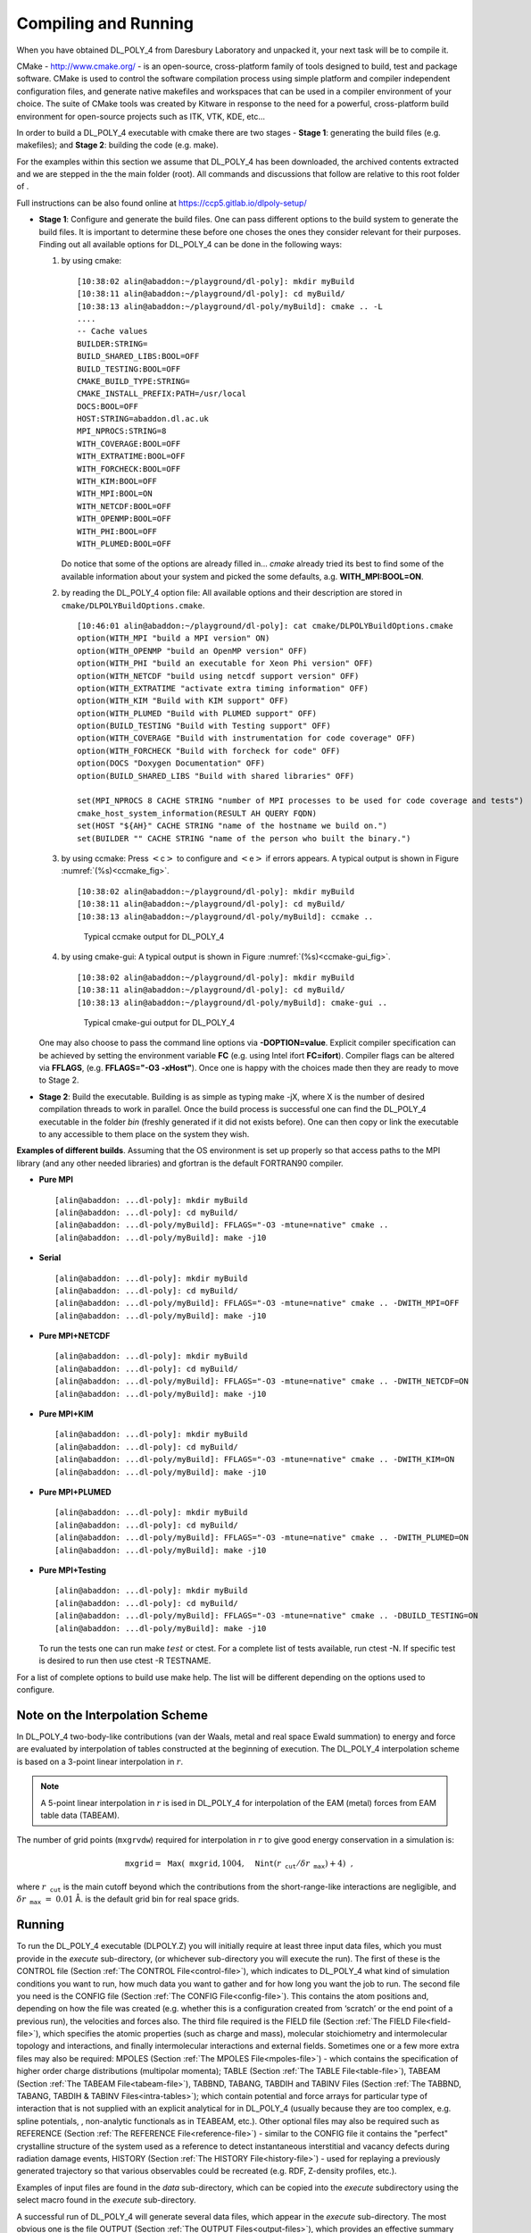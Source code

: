 .. _compilation:

Compiling and Running 
======================

When you have obtained DL_POLY_4 from Daresbury Laboratory and unpacked
it, your next task will be to compile it.

.. index:: singe: WWW 

CMake - `<http://www.cmake.org/>`_ - is an open-source, cross-platform family
of tools designed to build, test and package software. CMake is used to
control the software compilation process using simple platform and
compiler independent configuration files, and generate native makefiles
and workspaces that can be used in a compiler environment of your
choice. The suite of CMake tools was created by Kitware in response to
the need for a powerful, cross-platform build environment for
open-source projects such as ITK, VTK, KDE, etc...

In order to build a DL_POLY_4 executable with cmake there are two stages
- **Stage 1**: generating the build files (e.g. makefiles); and
**Stage 2**: building the code (e.g. make).

For the examples within this section we assume that DL_POLY_4 has been
downloaded, the archived contents extracted and we are stepped in the
the main folder (root). All commands and discussions that follow are
relative to this root folder of .

Full instructions can be also found online at
`<https://ccp5.gitlab.io/dlpoly-setup/>`_

-  **Stage 1**: Configure and generate the build files.
   One can pass different options to the build system to generate the
   build files. It is important to determine these before one choses
   the ones they consider relevant for their purposes. Finding out all
   available options for DL_POLY_4 can be done in the following ways:

   #. by using cmake:

      ::

         [10:38:02 alin@abaddon:~/playground/dl-poly]: mkdir myBuild
         [10:38:11 alin@abaddon:~/playground/dl-poly]: cd myBuild/
         [10:38:13 alin@abaddon:~/playground/dl-poly/myBuild]: cmake .. -L
         ....
         -- Cache values
         BUILDER:STRING=
         BUILD_SHARED_LIBS:BOOL=OFF
         BUILD_TESTING:BOOL=OFF
         CMAKE_BUILD_TYPE:STRING=
         CMAKE_INSTALL_PREFIX:PATH=/usr/local
         DOCS:BOOL=OFF
         HOST:STRING=abaddon.dl.ac.uk
         MPI_NPROCS:STRING=8
         WITH_COVERAGE:BOOL=OFF
         WITH_EXTRATIME:BOOL=OFF
         WITH_FORCHECK:BOOL=OFF
         WITH_KIM:BOOL=OFF
         WITH_MPI:BOOL=ON
         WITH_NETCDF:BOOL=OFF
         WITH_OPENMP:BOOL=OFF
         WITH_PHI:BOOL=OFF
         WITH_PLUMED:BOOL=OFF

      Do notice that some of the options are already filled in...
      *cmake* already tried its best to find some of the available
      information about your system and picked the some defaults, a.g.
      **WITH_MPI:BOOL=ON**.

   #. by reading the DL_POLY_4 option file:
      All available options and their description are stored in
      ``cmake/DLPOLYBuildOptions.cmake``.

      ::

         [10:46:01 alin@abaddon:~/playground/dl-poly]: cat cmake/DLPOLYBuildOptions.cmake
         option(WITH_MPI "build a MPI version" ON)
         option(WITH_OPENMP "build an OpenMP version" OFF)
         option(WITH_PHI "build an executable for Xeon Phi version" OFF)
         option(WITH_NETCDF "build using netcdf support version" OFF)
         option(WITH_EXTRATIME "activate extra timing information" OFF)
         option(WITH_KIM "Build with KIM support" OFF)
         option(WITH_PLUMED "Build with PLUMED support" OFF)
         option(BUILD_TESTING "Build with Testing support" OFF)
         option(WITH_COVERAGE "Build with instrumentation for code coverage" OFF)
         option(WITH_FORCHECK "Build with forcheck for code" OFF)
         option(DOCS "Doxygen Documentation" OFF)
         option(BUILD_SHARED_LIBS "Build with shared libraries" OFF)

         set(MPI_NPROCS 8 CACHE STRING "number of MPI processes to be used for code coverage and tests")
         cmake_host_system_information(RESULT AH QUERY FQDN)
         set(HOST "${AH}" CACHE STRING "name of the hostname we build on.")
         set(BUILDER "" CACHE STRING "name of the person who built the binary.")

   #. by using ccmake:
      Press :math:`<`\ c\ :math:`>` to configure and
      :math:`<`\ e\ :math:`>` if errors appears. A typical output is
      shown in Figure :numref:`(%s)<ccmake_fig>`.

      ::

         [10:38:02 alin@abaddon:~/playground/dl-poly]: mkdir myBuild
         [10:38:11 alin@abaddon:~/playground/dl-poly]: cd myBuild/
         [10:38:13 alin@abaddon:~/playground/dl-poly/myBuild]: ccmake ..

      .. figure:: ../Images/ccmake.svg 
         :name: ccmake_fig 
         :figclass: centre-fig
         :width: 80% 

         Typical ccmake output for DL_POLY_4

   #. by using cmake-gui:
      A typical output is shown in Figure :numref:`(%s)<ccmake-gui_fig>`.

      ::

         [10:38:02 alin@abaddon:~/playground/dl-poly]: mkdir myBuild
         [10:38:11 alin@abaddon:~/playground/dl-poly]: cd myBuild/
         [10:38:13 alin@abaddon:~/playground/dl-poly/myBuild]: cmake-gui ..

      .. figure:: ../Images/cmake-gui.svg
         :width: 80%
         :name: ccmake-gui_fig
         :figclass: centre-fig

         Typical cmake-gui output for DL_POLY_4

   One may also choose to pass the command line options via
   **-DOPTION=value**. Explicit compiler specification can be achieved
   by setting the environment variable **FC** (e.g. using Intel ifort
   **FC=ifort**). Compiler flags can be altered via **FFLAGS**, (e.g.
   **FFLAGS="-O3 -xHost"**). Once one is happy with the choices made
   then they are ready to move to Stage 2.

-  **Stage 2**: Build the executable.
   Building is as simple as typing make -jX, where X is the number of
   desired compilation threads to work in parallel. Once the build
   process is successful one can find the DL_POLY_4 executable in the
   folder *bin* (freshly generated if it did not exists before). One
   can then copy or link the executable to any accessible to them
   place on the system they wish.

**Examples of different builds**. Assuming that the OS environment is
set up properly so that access paths to the MPI library (and any other
needed libraries) and gfortran is the default FORTRAN90 compiler.

-  **Pure MPI**

   ::

      [alin@abaddon: ...dl-poly]: mkdir myBuild
      [alin@abaddon: ...dl-poly]: cd myBuild/
      [alin@abaddon: ...dl-poly/myBuild]: FFLAGS="-O3 -mtune=native" cmake ..
      [alin@abaddon: ...dl-poly/myBuild]: make -j10

-  **Serial**

   ::

      [alin@abaddon: ...dl-poly]: mkdir myBuild
      [alin@abaddon: ...dl-poly]: cd myBuild/
      [alin@abaddon: ...dl-poly/myBuild]: FFLAGS="-O3 -mtune=native" cmake .. -DWITH_MPI=OFF
      [alin@abaddon: ...dl-poly/myBuild]: make -j10

-  **Pure MPI+NETCDF**

   ::

      [alin@abaddon: ...dl-poly]: mkdir myBuild
      [alin@abaddon: ...dl-poly]: cd myBuild/
      [alin@abaddon: ...dl-poly/myBuild]: FFLAGS="-O3 -mtune=native" cmake .. -DWITH_NETCDF=ON
      [alin@abaddon: ...dl-poly/myBuild]: make -j10

-  **Pure MPI+KIM**

   ::

      [alin@abaddon: ...dl-poly]: mkdir myBuild
      [alin@abaddon: ...dl-poly]: cd myBuild/
      [alin@abaddon: ...dl-poly/myBuild]: FFLAGS="-O3 -mtune=native" cmake .. -DWITH_KIM=ON
      [alin@abaddon: ...dl-poly/myBuild]: make -j10

-  **Pure MPI+PLUMED**

   ::

      [alin@abaddon: ...dl-poly]: mkdir myBuild
      [alin@abaddon: ...dl-poly]: cd myBuild/
      [alin@abaddon: ...dl-poly/myBuild]: FFLAGS="-O3 -mtune=native" cmake .. -DWITH_PLUMED=ON
      [alin@abaddon: ...dl-poly/myBuild]: make -j10

-  **Pure MPI+Testing**

   ::

      [alin@abaddon: ...dl-poly]: mkdir myBuild
      [alin@abaddon: ...dl-poly]: cd myBuild/
      [alin@abaddon: ...dl-poly/myBuild]: FFLAGS="-O3 -mtune=native" cmake .. -DBUILD_TESTING=ON
      [alin@abaddon: ...dl-poly/myBuild]: make -j10

   To run the tests one can run make :math:`test` or ctest. For a
   complete list of tests available, run ctest -N. If specific test is
   desired to run then use ctest -R TESTNAME.

For a list of complete options to build use make help. The list will be
different depending on the options used to configure.

.. _interpolation:

Note on the Interpolation Scheme
--------------------------------

.. index::
   single: potential;van der Waals
   single: potential;metal 
   single: Ewald;summation

In DL_POLY_4 two-body-like contributions (van der Waals, metal and real
space Ewald summation) to energy and force are evaluated by
interpolation of tables constructed at the beginning of execution. The
DL_POLY_4 interpolation scheme is based on a 3-point linear
interpolation in :math:`r`. 

.. note:: 
   
   A 5-point linear interpolation
   in :math:`r` is ised in DL_POLY_4 for interpolation of the EAM (metal)
   forces from EAM table data (TABEAM).

The number of grid points (``mxgrvdw``) required for interpolation in
:math:`r` to give good energy conservation in a simulation is:

.. math:: \texttt{ mxgrid} = \texttt{ Max}(\texttt{ mxgrid}, 1004, \texttt{ Nint}(r_\texttt{ cut}/\delta r_\texttt{ max}) + 4)~~,

where :math:`r_\texttt{ cut}` is the main cutoff beyond which the
contributions from the short-range-like interactions are negligible, and
:math:`\delta r_\texttt{ max}~=~0.01` Å. is the default grid bin for
real space grids.

Running
-------

To run the DL_POLY_4 executable (DLPOLY.Z) you will initially require at
least three input data files, which you must provide in the *execute*
sub-directory, (or whichever sub-directory you will execute the run).
The first of these is the CONTROL file
(Section :ref:`The CONTROL File<control-file>`), which indicates to
DL_POLY_4 what kind of simulation conditions you want to run, how much
data you want to gather and for how long you want the job to run. The
second file you need is the CONFIG file
(Section :ref:`The CONFIG File<config-file>`). This contains the atom
positions and, depending on how the file was created (e.g. whether this
is a configuration created from ‘scratch’ or the end point of a previous
run), the velocities and forces also. The third file required is the
FIELD file (Section :ref:`The FIELD File<field-file>`), which specifies the
atomic properties (such as charge and mass), molecular stoichiometry and
intermolecular topology and interactions, and finally intermolecular
interactions and external fields. Sometimes one or a few more extra
files may also be required: MPOLES
(Section :ref:`The MPOLES File<mpoles-file>`) - which contains the
specification of higher order charge distributions (multipolar momenta);
TABLE (Section :ref:`The TABLE File<table-file>`), TABEAM
(Section :ref:`The TABEAM File<tabeam-file>`), TABBND, TABANG, TABDIH and
TABINV Files (Section :ref:`The TABBND, TABANG, TABDIH & TABINV Files<intra-tables>`); which contain
potential and force arrays for particular type of interaction that is
not supplied with an explicit analytical for in DL_POLY_4 (usually
because they are too complex, e.g. spline potentials, , non-analytic
functionals as in TEABEAM, etc.). Other optional files may also be
required such as REFERENCE
(Section :ref:`The REFERENCE File<reference-file>`) - similar to the CONFIG
file it contains the "perfect" crystalline structure of the system used
as a reference to detect instantaneous interstitial and vacancy defects
during radiation damage events, HISTORY
(Section :ref:`The HISTORY File<history-file>`) - used for replaying a
previously generated trajectory so that various observables could be
recreated (e.g. RDF, Z-density profiles, etc.).

Examples of input files are found in the *data* sub-directory, which can
be copied into the *execute* subdirectory using the select macro found
in the *execute* sub-directory.

A successful run of DL_POLY_4 will generate several data files, which
appear in the *execute* sub-directory. The most obvious one is the file
OUTPUT (Section :ref:`The OUTPUT Files<output-files>`), which provides an
effective summary of the job run: the input information; starting
configuration; instantaneous and rolling-averaged thermodynamic data;
minimisation information, final configurations; radial distribution
functions (RDFs); Z-density profiles and job timing data. The OUTPUT
file is human readable. Also present will be the restart files REVIVE
(Section :ref:`The REVIVE File<revive-file>`) and REVCON
(Section :ref:`The REVCON File<revcon-file>`). REVIVE contains the
accumulated data for a number of thermodynamic quantities and
statistical accumulators (RDFs, fluctuations, etc.), and is intended to
be used as the input file for a following run. It is *not* human
readable. The REVCON file contains the *restart configuration*, i.e. the
final positions, velocities and forces of the atoms when the run ended
and is human readable. The STATIS file
(Section :ref:`The STATIS File<statis-file>`) contains a catalogue of
instantaneous values of thermodynamic and other variables, in a form
suitable for temporal or statistical analysis.

There are quite a few other optional files, for which more detailed
description and formating can be found in the relevant
Section :ref:`The OUTPUT Files<output-files>`. It is, however, worth
mentioning that these are generated upon specific user instructions in
CONTROL, so their specific functional description and activation
information detail can be found in
Section :ref:`The CONTROL File<control-file>`.

Parallel I/O
------------

Many users that have suffered loss of data in the OUTPUT, especially
running in parallel and when an error occurs on parallel architectures.
In such circumstances the OUTPUT may be empty or incomplete, despite
being clear that the actual simulation has progressed well beyond what
has been printed in OUTPUT. Ultimately, this is due to OS’s I/O buffers
not being flushed as a default by the particular OS when certain kind of
errors occurs, especially MPI related. The safest way to avoid loss of
information in such circumstances is to write the OUTPUT data to the
default output channel ("the screen"). There is an easy way to do this
in , which is to use the **l_scr** keyword in the CONTROL file. The
batch daemon will then place the output in the standard output file,
which can then be of use to the user, or alternatively on many batch
systems the output can be redirected into another file, allowing an
easier following of the job progress over time. This latter technique is
also useful on interactive systems where simply printing to the screen
could lead to large amounts of output. However, such situations could be
easily avoided by redirecting the output using the ":math:`>`" symbol,
for instance: "mpirun -n 4 DLPOLY.Z :math:`>` OUTPUT".

It is also worth noting that the use of large batch and buffer numbers
can speed up enormously the performance of the parallel I/O, for example
putting in CONTROL (see Section :ref:`The CONTROL File<control-file>`):

::

   io read mpiio         128 10000000 1000000
   io write mpiio        512 10000000 1000000

at large processor count jobs (over 1000). However, this help comes at a
price as larger batches and buffers also requires more memory. So at
smaller processor counts the job will abort at the point of trying to
use some of the allocated arrays responsible for these.

More information about DL_POLY_4 parallel I/O can be found in the
following references
:cite:`todorov-09a,todorov-08a,bush-10a`.

Restarting
----------

The best approach to running DL_POLY_4 is to define from the outset
precisely the simulation you wish to perform and create the input files
specific to this requirement. The program will then perform the
requested simulation, but may terminate prematurely through error,
inadequate time allocation or computer failure. Errors in input data are
your responsibility, but DL_POLY_4 will usually give diagnostic messages
to help you sort out the trouble. Running out of job time is common and
provided you have correctly specified the job time variables (using the
**close time** and **job time** directives - see
Section :ref:`The CONTROL File<control-file>`) in the CONTROL file,
DL_POLY_4 will stop in a controlled manner, allowing you to restart the
job as if it had not been interrupted.

To restart a simulation after normal termination you will again require
the original CONTROL file (*augment it to include the* **restart**
*directive and/or extend the length and duration of the new targeted MD
run*), the FIELD (and TABLE and/or TABEAM) file, and a CONFIG file,
which is the exact copy of the REVCON file created by the previous job.
You will also require a new file: REVOLD
(Section :ref:`The REVOLD File<revold-file>`), which is an exact copy of
the previous REVIVE file. If you attempt to restart DL_POLY_4 without
this additional file available, the job will most probably fail.
**Note** that DL_POLY_4 will append new data to the existing STATIS and
HISTORY files if the run is restarted, other output files will be
**overwritten**.

In the event of machine failure, you should be able to restart the job
in the same way from the surviving REVCON and REVIVE files, which are
dumped at regular intervals to meet just such an emergency. In this case
check carefully that the input files are intact and use any extra files;
such as STATIS, HISTORY, etc.; with caution - there may be duplicated,
mangled or missing records. The reprieve processing capabilities of
DL_POLY_4 are not foolproof - the job may crash while these files are
being written from memory to disk on a parallel architecture for
example, but they can help a great deal. You are advised to keep backup
copies of these files, noting the times they were written, to help you
avoid going right back to the start of a simulation.

You can also extend a simulation beyond its initial allocation of
timesteps, provided you still have the REVCON and REVIVE files. These
should be copied to the CONFIG and REVOLD files respectively and the
directive **timesteps** adjusted in the CONTROL file to the new total
number of steps required for the simulation. For example if you wish to
extend a 10000 step simulation by a further 5000 steps use the directive
**timesteps 15000** in the CONTROL file and include the **restart**
directive.

Further to the full restart option, there is an alternative
**restart scale** directive that will reset the temperature at start or
**restart noscale** that will keep the current kinetics intact. /bf Note
that these two options are not correct *restart*\ s but rather modified
*start*\ s as they make no use of REVOLD file and will reset internal
accumulators to zero at start.

**Note that all these options are mutually exclusive!**

If none of the restart options is specified velocities are generated
anew with Gaussian distribution of the target kinetic energy based on
the provided temperature in the CONTROL file.


.. _minimisation:

.. index:: single: minimisation

Optimising the Starting Structure
---------------------------------

The preparation of the initial structure of a system for a molecular
dynamics simulation can be difficult. It is quite likely that the
structure created does not correspond to one typical of the equilibrium
state for the required state point, for the given force field employed.
This can make the simulation unstable in the initial stages and can even
prevent it from proceeding.

For this reason DL_POLY_4 has available a selection of structure
relaxation methods. Broadly speaking, these are energy minimisation
algorithms, but their role in DL_POLY_4 is not to provide users with
true structural optimisation procedures capable of finding the ground
state structure. They are simply intended to help users improve the
quality of the starting structure prior to a statistical dynamical
simulation, which implies usage during the equilibration period only!

The available algorithms are:

#. ‘Zero’ temperature molecular :index:`dynamics<minimisation;zero temperature>`. 
   This is equivalent to a
   dynamical simulation at low temperature. At each time step the
   molecules move in the direction of the computed forces (and torques),
   but are not allowed to acquire a velocity larger than that
   corresponding to a temperature of 10 Kelvin. The subroutine that
   performs this procedure is ``zero_k_optimise``.

#. Conjugate Gradients Method (CGM) :index:`minimisation<minimisation;conjugate gradients>`. 
   This is nominally a
   simple minimisation of the system configuration energy using the
   conjugate gradients method :cite:`shewchuk-94a`. The
   algorithm coded into DL_POLY_4 is an adaptation that allows for
   rotation and translation of rigid bodies. Rigid (constraint) bonds
   however are treated as stiff harmonic springs - a strategy which we
   find does allow the bonds to converge within the accuracy required by
   SHAKE. The subroutine that performs this procedure is
   ``minimise_relax`` which makes use of, ``minimise_module``.

#. ‘Programmed’ energy minimisation, involving both MD and :index:`CGM<minimisation;programmed>`. This
   method combines the two as minimisation is invoked by user-defined
   intervals of (usually low temperature) dynamics, in a cycle of
   minimisation - dynamics - minimisation etc., which is intended to
   help the structure relax from overstrained conditions (see
   Section :ref:`The CONTROL File<control-file>`). When using the
   programmed minimisation DL_POLY_4 writes (and rewrites) the file
   CFGMIN :ref:`The CFGMIN File<cfgminfile>`, which represents the lowest
   energy structure found during the programmed minimisation. CFGMIN is
   written in CONFIG file format (see
   section :ref:`The CONFIG File<config-file>`) and can be used in place
   of the original CONFIG file.

It should be noted that none of these algorithms permit the simulation
cell to change shape. It is only the atomic structure that is relaxed.
After which it is assumed that normal molecular dynamics will commence
from the final structure.

Also worth noting is that some dynamics related options can be used in
assistance with the optimisation algorithms to reach a better state (
close to equlibrium) faster. Such would be the force capping (the
**cap** option applied at each step) and velocity rescaling (the
**scale** option) at regular intervals of steps that will only be
applied during equlibration. Last but not least using any combination of
these will be otimal and safe only with safe integrators. For safe
equlibration work we strongly recommend only NVE and Berendsen couched
NV/P/\ :math:`\sigma`\ T as appropriate! In the case of liquid and soft
matter systems N\ :math:`\sigma`\ T Berendsen integrator must be either
avoided or used with **orth** or **orth semi** constraints!

Notes on the Minimisation Procedures
~~~~~~~~~~~~~~~~~~~~~~~~~~~~~~~~~~~~

#. The zero temperature dynamics is really dynamics conducted at 10
   Kelvin. However, the dynamics has been modified so that the
   velocities of the atoms are always directed along the force vectors.
   Thus the dynamics follows the steepest descent to the (local)
   minimum. From any given configuration, it will always descend to the
   same minimum.

#. The conjugate gradient procedure has been adapted to take account of
   the possibilities of constraint bonds and rigid bodies being present
   in the system. If neither of these is present, the conventional
   unadapted procedure is followed.

   #. In the case of rigid bodies, atomic forces are resolved into
      molecular forces and torques. The torques are subsequently
      transformed into an equivalent set of atomic forces which are
      perpendicular both to the instantaneous axis of rotation (defined
      by the torque vector) and to the cylindrical radial displacement
      vector of the atom from the axis. These modified forces are then
      used in place of the original atomic forces in the conjugate
      gradient scheme. The atomic displacement induced in the conjugate
      gradient algorithm is corrected to maintain the magnitude of the
      radial position vector, as required for circular motion.

   #. With regard to constraint bonds, these are replaced by stiff
      harmonic bonds to permit minimisation. This is not normally
      recommended as a means to incorporate constraints in minimisation
      procedures as it leads to ill conditioning. However, if the
      constraints in the original structure are satisfied, we find that
      provided only small atomic displacements are allowed during
      relaxation it is possible to converge to a minimum energy
      structure. Furthermore, provided the harmonic springs are stiff
      enough, it is possible afterwards to satisfy the constraints
      exactly by further optimising the structure using the stiff
      springs alone, without having a significant affect on the overall
      system energy.

   #. Systems with independent constraint bonds and rigid bodies may
      also be minimised by these methods.

#. Of the three minimisation strategies available in , only the
   programmed minimiser is capable of finding more than one minimum
   without the user intervening.

#. Finally, we emphasise once again that the purpose of the minimisers
   in DL_POLY_4 is to help improve the quality of the starting structure
   and we believe they are adequate for that purpose. We do not
   recommend them as general molecular structure optimisers. They may
   however prove useful for relaxing crystal structures to 0 Kelvin for
   the purpose of identifying a true crystal structure.

Do examine the CONTROL file
Section :ref:`The CONTROL File<control-file>` for more information.

Simulation Efficiency and Performance
-------------------------------------

Although the DL_POLY_4 underlining parallelisation strategy (DD and
link-cells, see Section :ref:`Parallelisation<parallelisation>`) is
extremely efficient, it cannot always provide linear parallelisation
speed gain with increasing processor count for a fixed size system.
Nevertheless, it will always provide speedup of the simulation (i.e.
there still is a sufficient speed gain in simulations when the number of
nodes used in parallel is increased). The simplest explanation why this
is is that increasing the processor count for a fixed size system
decreases not only the work- and memory-load per processor but also the
ratio size of domain to size of halo (both in counts of link cells).
When this ratio falls down to values close to one and below, the time
DL_POLY_4 spends on inevitable communication (MPI messages across
neighbouring domains to refresh the halo data) increases with respect to
and eventually becomes prevalent to the time DL_POLY_4 spends on numeric
calculations (integration and forces). In such regimes, the **overall**
DL_POLY_4 efficiency falls down since processors spend more time on
staying idle while communicating than on computing.

It is important that the user recognises when DL_POLY_4 becomes
vulnerable to decreased efficiency and what possible measures could be
taken to avoid this. DL_POLY_4 calculates and reports the major and
secondary link-cell algorithms (:math:`M_{x} \cdot M_{y} \cdot M_{z}`)
employed in the simulations immediately after execution. :math:`M_{x}`
(analogously for :math:`M_{y}` and :math:`M_{z}`) is the integer number
of the ratio of the width of the system domains in :math:`x`-direction
(i.e. perpendicular to the (y,z) plane) to the major and secondary
(coming from three- and/or four-body and/or Tersoff interactions)
short-range cutoffs specified for the system:

.. math::
   :label: link-cell_eq

   \begin{aligned}
   M_{x} =& \texttt{ Nint} \left[ \frac{W_{x}/P_{x}}\texttt{ cutoff} \right] \nonumber \\
   W_{x} =& \texttt{ MD~box~width~\perp~plane}(y,z) \label{link-cell} \\
   P_{x} =& \#(\texttt{ nodes})_{x\texttt{ -direction}}~~, \nonumber\end{aligned}

where :math:`x`, :math:`y` and :math:`z` represent the directions along
the MD cell lattice vectors. Every domain (node) of the MD cell is
loaded with :math:`(M_{x}+2) \cdot (M_{y}+2) \cdot (M_{z}+2)` link-cells
of which :math:`M_{x} \cdot M_{y} \cdot M_{z}` belong to that domain and
the rest are a halo image of link-cells forming the surface of the
immediate neighbouring domains. In this respect, if we define
performance efficiency as minimising communications with respect to
maximising computation (minimising the halo volume with respect to the
node volume), best performance efficiency will require
:math:`M_{x} \approx M_{y} \approx M_{z} \approx M` and :math:`M \gg 1`.
The former expression is a necessary condition and only guarantees good
communication distribution balancing. Whereas the latter, is a
sufficient condition and guarantees prevalence of computation over
communications.

DL_POLY_4 issues a built-in warning when a link-cell algorithms has a
dimension less than three (i.e. less than three link-cells per domain in
given direction). A useful rule of thumb is that parallelisation
speed-up inefficiency is expected when the ratio

.. math::
   :label: R-factor_eq

   R = \frac{M_{x} \cdot M_{y} \cdot M_{z}}{(M_{x}+2)
   \cdot (M_{y}+2) \cdot (M_{z}+2)-M_{x} \cdot M_{y} \cdot M_{z}} \label{R-factor}

is close to or drops below one. In such cases there are three strategies
for improving the situation that can be used singly or in combination.
As obvious from equation :eq:`link-cell_eq` these are:
**(i)** decrease the number of nodes used in parallel, **(ii)** decrease
the cutoff and **(iii)** increase system size. It is crucial to note
that increased parallelisation efficiency remains even when the
link-cell algorithm is used inefficiently. However, DL_POLY_4 will issue
an error message and cease execution if it detects it cannot fit a
link-cell per domain as this is the minimum the link-cell algorithm can
work with - :math:`(1 \cdot 1 \cdot 1)` corresponding to ratio
:math:`R~=~1/26`.

It is worth outlining in terms of the
:math:`{\cal O}(\texttt{ computation~;~communication})` function what
the rough scaling performance is like of the most computation and
communication intensive parts of DL_POLY_4 in an MD timestep.

(a)
   Domain hallo re-construction in ``set_halo_particles``,
   ``metal_ld_set_halo`` and
   ``defects_reference_set_halo`` -
   :math:`{\cal O}\left({\cal N}/P~;~{\cal N}/R\right)`

(b)
   Verlet neighbourlist construction by link-cells in
   ``link_cell_pairs`` - :math:`{\cal O}\left({\cal N}/P~;~0\right)`,
   may take up to 40% of the time per timestep

(c)
   Calculation of k-space contributions to energy and forces from SMPE
   by ``ewald_spme_forces`` (depends on ``parallel_fft`` which depends
   on ``gpfa_module``) -
   :math:`{\cal O}\left({\cal N}~{\normalfont log}~{\cal N}~;~({\cal N}~{\normalfont log}~P)/P\right)`,
   may take up to 40% of the time per timestep

(d)
   Particle exchange between domains, involving construction and
   connection of new out of domain topology when bonded-like
   interactions exist, by ``relocate_particles`` -
   :math:`{\cal O}\left({\cal N}~;~(P/{\cal N})^{1/3}\right)`

(e)
   Iterative bond and PMF constraint solvers:
   ``constraints_shake_vv``, ``constraints_rattle_vv``,
   ``constraints_shake_lfv``
   and ``pmf_shake_vv``, ``pmf_rattle_vv``, ``pmf_shake_lfv`` -
   :math:`{\cal O}\left({\cal N}~;~(P/{\cal N})^{1/3}\right)`

where :math:`{\cal N}` is the number of particles,
:math:`P~=~P_{x} \cdot P_{y} \cdot P_{z}` the total number of domains in
the MD cell and the rest of the quantities are as defined in
equations :eq:`link-cell_eq`-\ :eq:`R-factor_eq`.

Performance may also affected by the fluctuations in the inter-node
communication, due to unavoidable communication traffic when a
simulation job does not have exclusive use of all machine resources.
Such effects may worsen the performance much, especially when the
average calculation time is of the same magnitude as or less than the
average communication time (i.e. nodes spend more time communicating
rather than computing).

